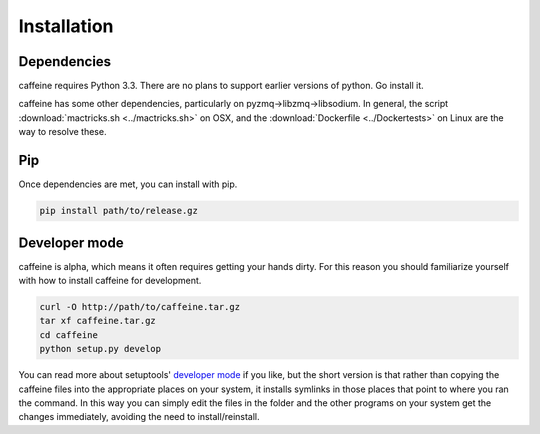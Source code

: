 Installation
=============

Dependencies
+++++++++++++

caffeine requires Python 3.3.  There are no plans to support earlier versions of python.  Go install it.

caffeine has some other dependencies, particularly on pyzmq->libzmq->libsodium.  In general, the script :download:`mactricks.sh <../mactricks.sh>` on OSX, and the :download:`Dockerfile <../Dockertests>` on Linux are the way to resolve these.


Pip
++++++++++++

Once dependencies are met, you can install with pip.  

.. code-block:: bash

     pip install path/to/release.gz


Developer mode
++++++++++++++++

caffeine is alpha, which means it often requires getting your hands dirty.  For this reason you should familiarize yourself with how to install caffeine for development.

.. code-block:: bash

   curl -O http://path/to/caffeine.tar.gz
   tar xf caffeine.tar.gz
   cd caffeine
   python setup.py develop

You can read more about setuptools' `developer mode <https://pythonhosted.org/setuptools/setuptools.html#develop-deploy-the-project-source-in-development-mode>`_ if you like, but the short version is that rather than copying the caffeine files into the appropriate places on your system, it installs symlinks in those places that point to where you ran the command.  In this way you can simply edit the files in the folder and the other programs on your system get the changes immediately, avoiding the need to install/reinstall.